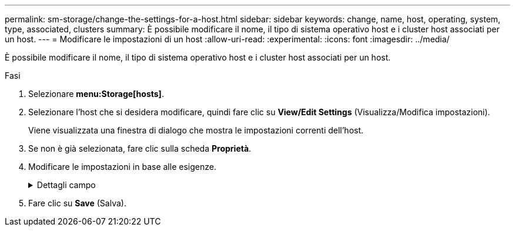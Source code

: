 ---
permalink: sm-storage/change-the-settings-for-a-host.html 
sidebar: sidebar 
keywords: change, name, host, operating, system, type, associated, clusters 
summary: È possibile modificare il nome, il tipo di sistema operativo host e i cluster host associati per un host. 
---
= Modificare le impostazioni di un host
:allow-uri-read: 
:experimental: 
:icons: font
:imagesdir: ../media/


[role="lead"]
È possibile modificare il nome, il tipo di sistema operativo host e i cluster host associati per un host.

.Fasi
. Selezionare *menu:Storage[hosts]*.
. Selezionare l'host che si desidera modificare, quindi fare clic su *View/Edit Settings* (Visualizza/Modifica impostazioni).
+
Viene visualizzata una finestra di dialogo che mostra le impostazioni correnti dell'host.

. Se non è già selezionata, fare clic sulla scheda *Proprietà*.
. Modificare le impostazioni in base alle esigenze.
+
.Dettagli campo
[%collapsible]
====
[cols="1a,3a"]
|===
| Impostazione | Descrizione 


 a| 
Nome
 a| 
È possibile modificare il nome dell'host fornito dall'utente. Specificare un nome per l'host.



 a| 
Cluster host associato
 a| 
È possibile scegliere una delle seguenti opzioni:

** *None* -- l'host rimane un host standalone. Se l'host è stato associato a un cluster host, il sistema rimuove l'host dal cluster.
** *<Host Cluster>* -- il sistema associa l'host al cluster selezionato.




 a| 
Tipo di sistema operativo host
 a| 
È possibile modificare il tipo di sistema operativo in esecuzione sull'host definito.

|===
====
. Fare clic su *Save* (Salva).


